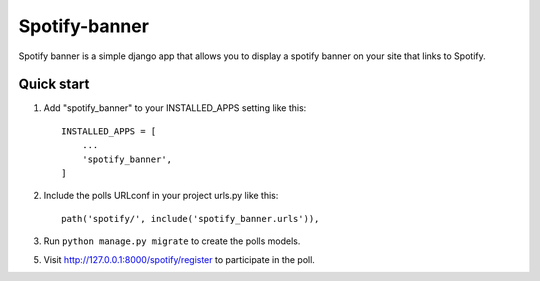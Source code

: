 =====
Spotify-banner
=====

Spotify banner is a simple django app that allows you to display a spotify banner on your site that links to Spotify.


Quick start
-----------

1. Add "spotify_banner" to your INSTALLED_APPS setting like this::

    INSTALLED_APPS = [
        ...
        'spotify_banner',
    ]

2. Include the polls URLconf in your project urls.py like this::

    path('spotify/', include('spotify_banner.urls')),

3. Run ``python manage.py migrate`` to create the polls models.

5. Visit http://127.0.0.1:8000/spotify/register to participate in the poll.